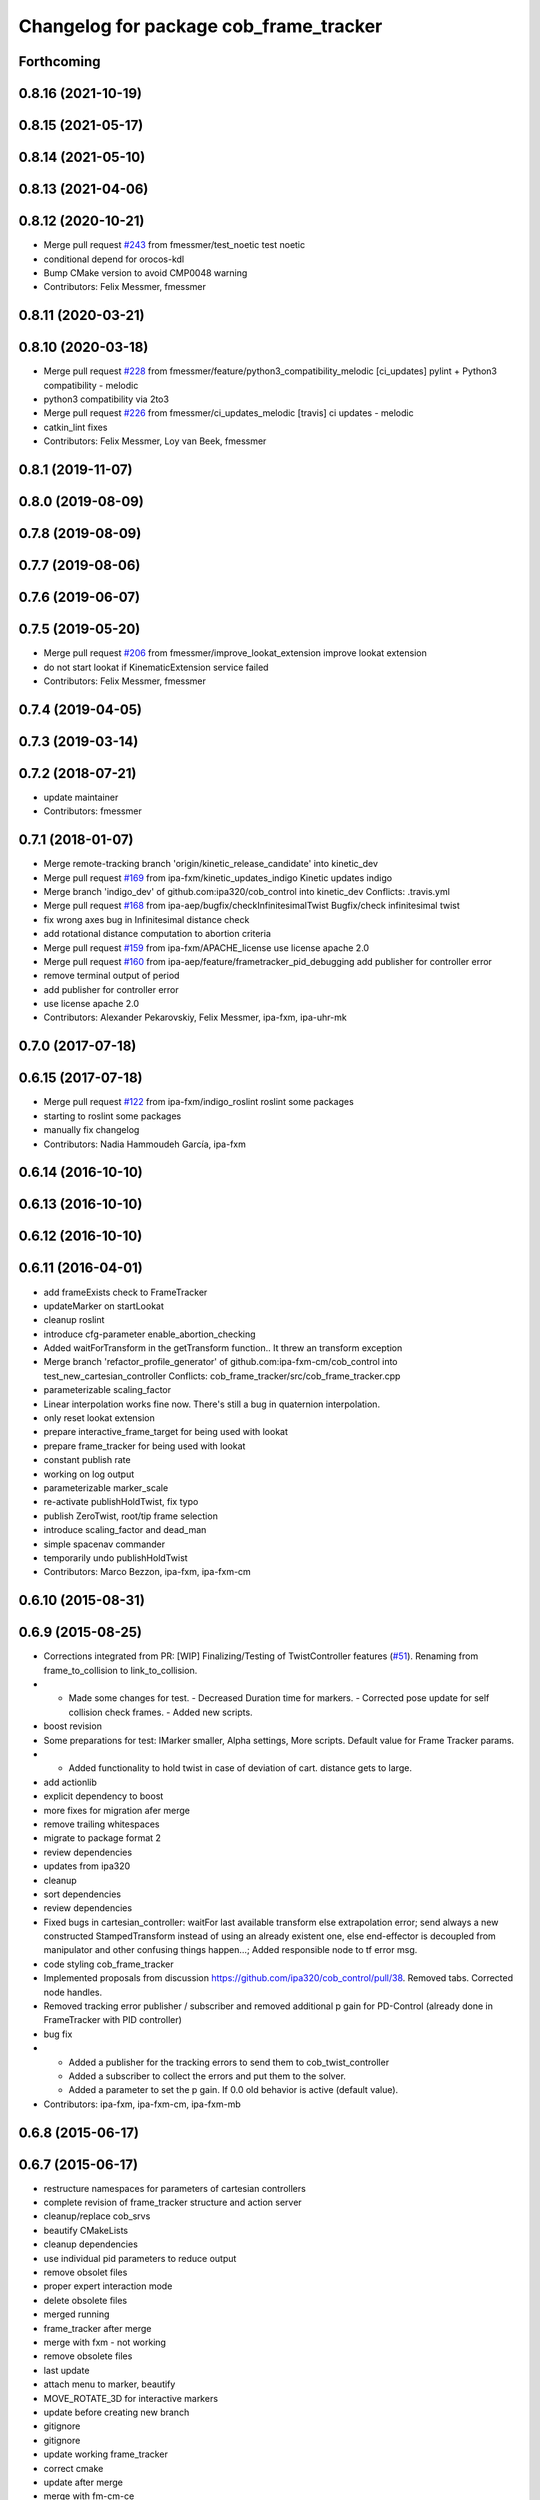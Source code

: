 ^^^^^^^^^^^^^^^^^^^^^^^^^^^^^^^^^^^^^^^
Changelog for package cob_frame_tracker
^^^^^^^^^^^^^^^^^^^^^^^^^^^^^^^^^^^^^^^

Forthcoming
-----------

0.8.16 (2021-10-19)
-------------------

0.8.15 (2021-05-17)
-------------------

0.8.14 (2021-05-10)
-------------------

0.8.13 (2021-04-06)
-------------------

0.8.12 (2020-10-21)
-------------------
* Merge pull request `#243 <https://github.com/ipa320/cob_control/issues/243>`_ from fmessmer/test_noetic
  test noetic
* conditional depend for orocos-kdl
* Bump CMake version to avoid CMP0048 warning
* Contributors: Felix Messmer, fmessmer

0.8.11 (2020-03-21)
-------------------

0.8.10 (2020-03-18)
-------------------
* Merge pull request `#228 <https://github.com/ipa320/cob_control/issues/228>`_ from fmessmer/feature/python3_compatibility_melodic
  [ci_updates] pylint + Python3 compatibility - melodic
* python3 compatibility via 2to3
* Merge pull request `#226 <https://github.com/ipa320/cob_control/issues/226>`_ from fmessmer/ci_updates_melodic
  [travis] ci updates - melodic
* catkin_lint fixes
* Contributors: Felix Messmer, Loy van Beek, fmessmer

0.8.1 (2019-11-07)
------------------

0.8.0 (2019-08-09)
------------------

0.7.8 (2019-08-09)
------------------

0.7.7 (2019-08-06)
------------------

0.7.6 (2019-06-07)
------------------

0.7.5 (2019-05-20)
------------------
* Merge pull request `#206 <https://github.com/ipa320/cob_control/issues/206>`_ from fmessmer/improve_lookat_extension
  improve lookat extension
* do not start lookat if KinematicExtension service failed
* Contributors: Felix Messmer, fmessmer

0.7.4 (2019-04-05)
------------------

0.7.3 (2019-03-14)
------------------

0.7.2 (2018-07-21)
------------------
* update maintainer
* Contributors: fmessmer

0.7.1 (2018-01-07)
------------------
* Merge remote-tracking branch 'origin/kinetic_release_candidate' into kinetic_dev
* Merge pull request `#169 <https://github.com/ipa320/cob_control/issues/169>`_ from ipa-fxm/kinetic_updates_indigo
  Kinetic updates indigo
* Merge branch 'indigo_dev' of github.com:ipa320/cob_control into kinetic_dev
  Conflicts:
  .travis.yml
* Merge pull request `#168 <https://github.com/ipa320/cob_control/issues/168>`_ from ipa-aep/bugfix/checkInfinitesimalTwist
  Bugfix/check infinitesimal twist
* fix wrong axes bug in Infinitesimal distance check
* add rotational distance computation to abortion criteria
* Merge pull request `#159 <https://github.com/ipa320/cob_control/issues/159>`_ from ipa-fxm/APACHE_license
  use license apache 2.0
* Merge pull request `#160 <https://github.com/ipa320/cob_control/issues/160>`_ from ipa-aep/feature/frametracker_pid_debugging
  add publisher for controller error
* remove terminal output of period
* add publisher for controller error
* use license apache 2.0
* Contributors: Alexander Pekarovskiy, Felix Messmer, ipa-fxm, ipa-uhr-mk

0.7.0 (2017-07-18)
------------------

0.6.15 (2017-07-18)
-------------------
* Merge pull request `#122 <https://github.com/ipa320/cob_control/issues/122>`_ from ipa-fxm/indigo_roslint
  roslint some packages
* starting to roslint some packages
* manually fix changelog
* Contributors: Nadia Hammoudeh García, ipa-fxm

0.6.14 (2016-10-10)
-------------------

0.6.13 (2016-10-10)
-------------------

0.6.12 (2016-10-10)
-------------------

0.6.11 (2016-04-01)
-------------------
* add frameExists check to FrameTracker
* updateMarker on startLookat
* cleanup roslint
* introduce cfg-parameter enable_abortion_checking
* Added waitForTransform in the getTransform function.. It threw an transform exception
* Merge branch 'refactor_profile_generator' of github.com:ipa-fxm-cm/cob_control into test_new_cartesian_controller
  Conflicts:
  cob_frame_tracker/src/cob_frame_tracker.cpp
* parameterizable scaling_factor
* Linear interpolation works fine now. There's still a bug in quaternion interpolation.
* only reset lookat extension
* prepare interactive_frame_target for being used with lookat
* prepare frame_tracker for being used with lookat
* constant publish rate
* working on log output
* parameterizable marker_scale
* re-activate publishHoldTwist, fix typo
* publish ZeroTwist, root/tip frame selection
* introduce scaling_factor and dead_man
* simple spacenav commander
* temporarily undo publishHoldTwist
* Contributors: Marco Bezzon, ipa-fxm, ipa-fxm-cm

0.6.10 (2015-08-31)
-------------------

0.6.9 (2015-08-25)
------------------
* Corrections integrated from PR: [WIP] Finalizing/Testing of TwistController features (`#51 <https://github.com/ipa-fxm/cob_control/issues/51>`_). Renaming from frame_to_collision to link_to_collision.
* - Made some changes for test. - Decreased Duration time for markers. - Corrected pose update for self collision check frames. - Added new scripts.
* boost revision
* Some preparations for test: IMarker smaller, Alpha settings, More scripts. Default value for Frame Tracker params.
* - Added functionality to hold twist in case of deviation of cart. distance gets to large.
* add actionlib
* explicit dependency to boost
* more fixes for migration afer merge
* remove trailing whitespaces
* migrate to package format 2
* review dependencies
* updates from ipa320
* cleanup
* sort dependencies
* review dependencies
* Fixed bugs in cartesian_controller: waitFor last available transform else extrapolation error; send always a new constructed StampedTransform instead of using an already existent one, else end-effector is decoupled from manipulator and other confusing things happen...; Added responsible node to tf error msg.
* code styling cob_frame_tracker
* Implemented proposals from discussion https://github.com/ipa320/cob_control/pull/38. Removed tabs. Corrected node handles.
* Removed tracking error publisher / subscriber and removed additional p gain for PD-Control (already done in FrameTracker with PID controller)
* bug fix
* - Added a publisher for the tracking errors to send them to cob_twist_controller
  - Added a subscriber to collect the errors and put them to the solver.
  - Added a parameter to set the p gain. If 0.0 old behavior is active (default value).
* Contributors: ipa-fxm, ipa-fxm-cm, ipa-fxm-mb

0.6.8 (2015-06-17)
------------------

0.6.7 (2015-06-17)
------------------
* restructure namespaces for parameters of cartesian controllers
* complete revision of frame_tracker structure and action server
* cleanup/replace cob_srvs
* beautify CMakeLists
* cleanup dependencies
* use individual pid parameters to reduce output
* remove obsolet files
* proper expert interaction mode
* delete obsolete files
* merged running
* frame_tracker after merge
* merge with fxm - not working
* remove obsolete files
* last update
* attach menu to marker, beautify
* MOVE_ROTATE_3D for interactive markers
* update before creating new branch
* gitignore
* gitignore
* update working frame_tracker
* correct cmake
* update after merge
* merge with fm-cm-ce
* cleaning up
* more efficient c++ version of interactive_frame_target
* diff twist calc
* update frame_tracker
* frame_tracker_new
* Merge branch 'indigo_dev' of https://github.com/ipa320/cob_control into fm_cm_merged_new
* new rqt_features
* test
* cleaned up again
* Cleaned up
* Contributors: Christian Ehrmann, ipa-fxm, ipa-fxm-cm

0.6.6 (2014-12-18)
------------------

0.6.5 (2014-12-18)
------------------

0.6.4 (2014-12-16)
------------------

0.6.3 (2014-12-16)
------------------

0.6.2 (2014-12-15)
------------------
* adapt namespaces for cartesian_controller to new structure
* merge_cm
* temporary commit
* changes in initialization
* temporarily revert to non-feedforward pid_controllers
* null-space syncMM
* Add PID for each translatorial Axes
* Add PID for each translatorial Axes
* Contributors: ipa-fxm, ipa-fxm-cm

0.6.1 (2014-09-22)
------------------

0.6.0 (2014-09-18)
------------------
* update version number
* update changelog
* beautify package xml and CMakeLists
* add missing dependencies
* update interactive marker when not tracking
* introducing PID for frame_tracker, generalization of interactive_frame_target
* new menu entry: reset_tracking
* make frame_tracker and interactive_marker more generic to be used with non-lookat twist_control
* moved frame_tracker to separate package
* update interactive marker when not tracking
* introducing PID for frame_tracker, generalization of interactive_frame_target
* new menu entry: reset_tracking
* make frame_tracker and interactive_marker more generic to be used with non-lookat twist_control
* moved frame_tracker to separate package
* Contributors: Felix Messmer, Florian Weisshardt, ipa-fxm

0.5.4 (2014-08-26 10:26)
------------------------

0.1.0 (2014-08-26 10:23)
------------------------
